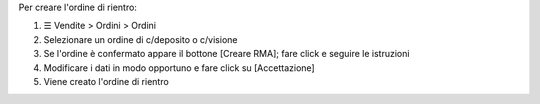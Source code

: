 Per creare l'ordine di rientro:

#. ☰ Vendite > Ordini > Ordini
#. Selezionare un ordine di c/deposito o c/visione
#. Se l'ordine è confermato appare il bottone [Creare RMA]; fare click e seguire le istruzioni
#. Modificare i dati in modo opportuno e fare click su [Accettazione]
#. Viene creato l'ordine di rientro
